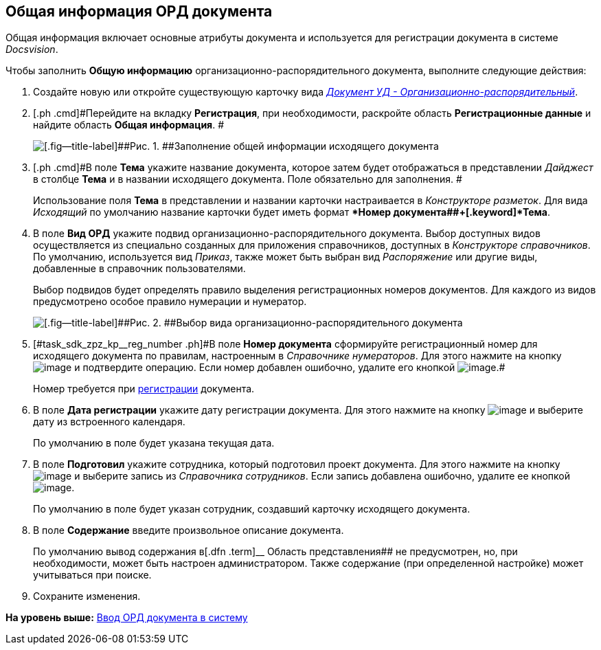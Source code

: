 [[ariaid-title1]]
== Общая информация ОРД документа

Общая информация включает основные атрибуты документа и используется для регистрации документа в системе [.dfn .term]_Docsvision_.

Чтобы заполнить [.keyword]*Общую информацию* организационно-распорядительного документа, выполните следующие действия:

[[task_sdk_zpz_kp__steps_sp1_lk2_kp]]
. [.ph .cmd]#Создайте новую или откройте существующую карточку вида xref:DC_Descr_ord.html[[.keyword .parmname]_Документ УД - Организационно-распорядительный_].#
. [.ph .cmd]#Перейдите на вкладку [.keyword]*Регистрация*, при необходимости, раскройте область [.keyword]*Регистрационные данные* и найдите область [.keyword]*Общая информация*. #
+
image::img/DC_ORD_GeneralInfo.png[[.fig--title-label]##Рис. 1. ##Заполнение общей информации исходящего документа]
. [.ph .cmd]#В поле [.keyword]*Тема* укажите название документа, которое затем будет отображаться в представлении [.keyword .parmname]_Дайджест_ в столбце [.keyword]*Тема* и в названии исходящего документа. Поле обязательно для заполнения. #
+
Использование поля [.keyword]*Тема* в представлении и названии карточки настраивается в [.dfn .term]_Конструкторе разметок_. Для вида [.keyword .parmname]_Исходящий_ по умолчанию название карточки будет иметь формат [.keyword]**Номер документа##+[.keyword]*Тема*.
. [.ph .cmd]#В поле [.keyword]*Вид ОРД* укажите подвид организационно-распорядительного документа. Выбор доступных видов осуществляется из специально созданных для приложения справочников, доступных в [.dfn .term]_Конструкторе справочников_. По умолчанию, используется вид [.keyword .parmname]_Приказ_, также может быть выбран вид [.keyword .parmname]_Распоряжение_ или другие виды, добавленные в справочник пользователями.#
+
Выбор подвидов будет определять правило выделения регистрационных номеров документов. Для каждого из видов предусмотрено особое правило нумерации и нумератор.
+
image::img/DC_ORD_SelectSubtype.png[[.fig--title-label]##Рис. 2. ##Выбор вида организационно-распорядительного документа]
. [.ph .cmd]#[#task_sdk_zpz_kp__reg_number .ph]#В поле [.keyword]*Номер документа* сформируйте регистрационный номер для исходящего документа по правилам, настроенным в [.dfn .term]_Справочнике нумераторов_. Для этого нажмите на кнопку image:img/Buttons/number.png[image] и подтвердите операцию. Если номер добавлен ошибочно, удалите его кнопкой image:img/Buttons/delete_X_grey.png[image].##
+
Номер требуется при xref:task_Out_Doc_Reg.adoc[регистрации] документа.
. [.ph .cmd]#В поле [.keyword]*Дата регистрации* укажите дату регистрации документа. Для этого нажмите на кнопку image:img/Buttons/arrow_dawn_grey.png[image] и выберите дату из встроенного календаря.#
+
По умолчанию в поле будет указана текущая дата.
. [.ph .cmd]#В поле [.keyword]*Подготовил* укажите сотрудника, который подготовил проект документа. Для этого нажмите на кнопку image:img/Buttons/threedots.png[image] и выберите запись из [.dfn .term]_Справочника сотрудников_. Если запись добавлена ошибочно, удалите ее кнопкой image:img/Buttons/delete_X_grey.png[image].#
+
По умолчанию в поле будет указан сотрудник, создавший карточку исходящего документа.
. [.ph .cmd]#В поле [.keyword]*Содержание* введите произвольное описание документа.#
+
По умолчанию вывод содержания в[.dfn .term]__ Область представления## не предусмотрен, но, при необходимости, может быть настроен администратором. Также содержание (при определенной настройке) может учитываться при поиске.
. [.ph .cmd]#Сохраните изменения.#

*На уровень выше:* xref:../topics/task_ORD_Create.adoc[Ввод ОРД документа в систему]
